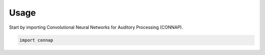 =====
Usage
=====

Start by importing Convolutional Neural Networks for Auditory Processing (CONNAP).

.. code-block:: python

    import connap

